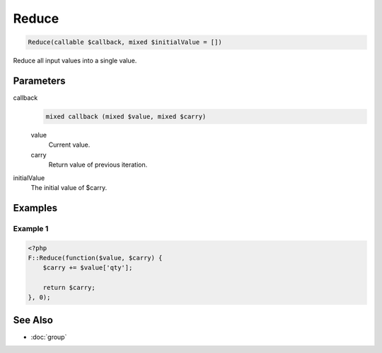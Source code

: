 Reduce
======

.. code-block:: php

    Reduce(callable $callback, mixed $initialValue = [])

Reduce all input values into a single value.

Parameters
----------

callback
    .. code-block:: php

        mixed callback (mixed $value, mixed $carry)

    value
        Current value.

    carry
        Return value of previous iteration.



initialValue
    The initial value of $carry.


Examples
--------

Example 1
_________

.. code-block:: php

    <?php
    F::Reduce(function($value, $carry) {
        $carry += $value['qty'];

        return $carry;
    }, 0);


See Also
--------

* :doc:`group`
